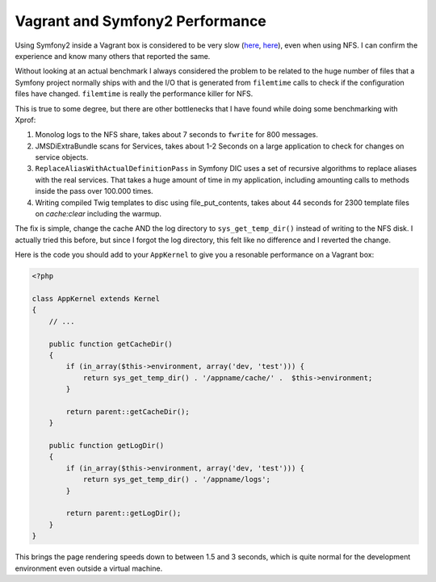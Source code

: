 Vagrant and Symfony2 Performance
================================

Using Symfony2 inside a Vagrant box is considered to be very slow (`here
<http://stackoverflow.com/questions/12161425/why-is-my-symfony-2-0-site-running-slowly-on-vagrant-with-linux-host>`_,
`here <https://twitter.com/spicy_sake/status/183135528567320576>`_), even when
using NFS. I can confirm the experience and know many others that reported the
same.

Without looking at an actual benchmark I always considered the problem to be
related to the huge number of files that a Symfony project normally ships with
and the I/O that is generated from ``filemtime`` calls to check if the
configuration files have changed. ``filemtime`` is really the performance
killer for NFS.

This is true to some degree, but there are other bottlenecks that I have found
while doing some benchmarking with Xprof:

1. Monolog logs to the NFS share, takes about 7 seconds to ``fwrite`` for 800
   messages.
2. JMSDiExtraBundle scans for Services, takes about 1-2 Seconds on a large
   application to check for changes on service objects.
3. ``ReplaceAliasWithActualDefinitionPass`` in Symfony DIC uses a set of
   recursive algorithms to replace aliases with the real services. That takes a
   huge amount of time in my application, including amounting calls to methods
   inside the pass over 100.000 times.
4. Writing compiled Twig templates to disc using file_put_contents, takes about
   44 seconds for 2300 template files on `cache:clear` including the warmup.

The fix is simple, change the cache AND the log directory to
``sys_get_temp_dir()`` instead of writing to the NFS disk. I actually tried
this before, but since I forgot the log directory, this felt like no difference
and I reverted the change.

Here is the code you should add to your ``AppKernel`` to give you a resonable
performance on a Vagrant box:

.. code-block:: php

    <?php

    class AppKernel extends Kernel
    {
        // ...

        public function getCacheDir()
        {
            if (in_array($this->environment, array('dev, 'test'))) {
                return sys_get_temp_dir() . '/appname/cache/' .  $this->environment;
            }

            return parent::getCacheDir();
        }

        public function getLogDir()
        {
            if (in_array($this->environment, array('dev, 'test'))) {
                return sys_get_temp_dir() . '/appname/logs';
            }

            return parent::getLogDir();
        }
    }

This brings the page rendering speeds down to between 1.5 and 3 seconds, which
is quite normal for the development environment even outside a virtual machine.

.. author:: default
.. categories:: PHP, Symfony
.. tags:: PHP, Symfony
.. comments::
